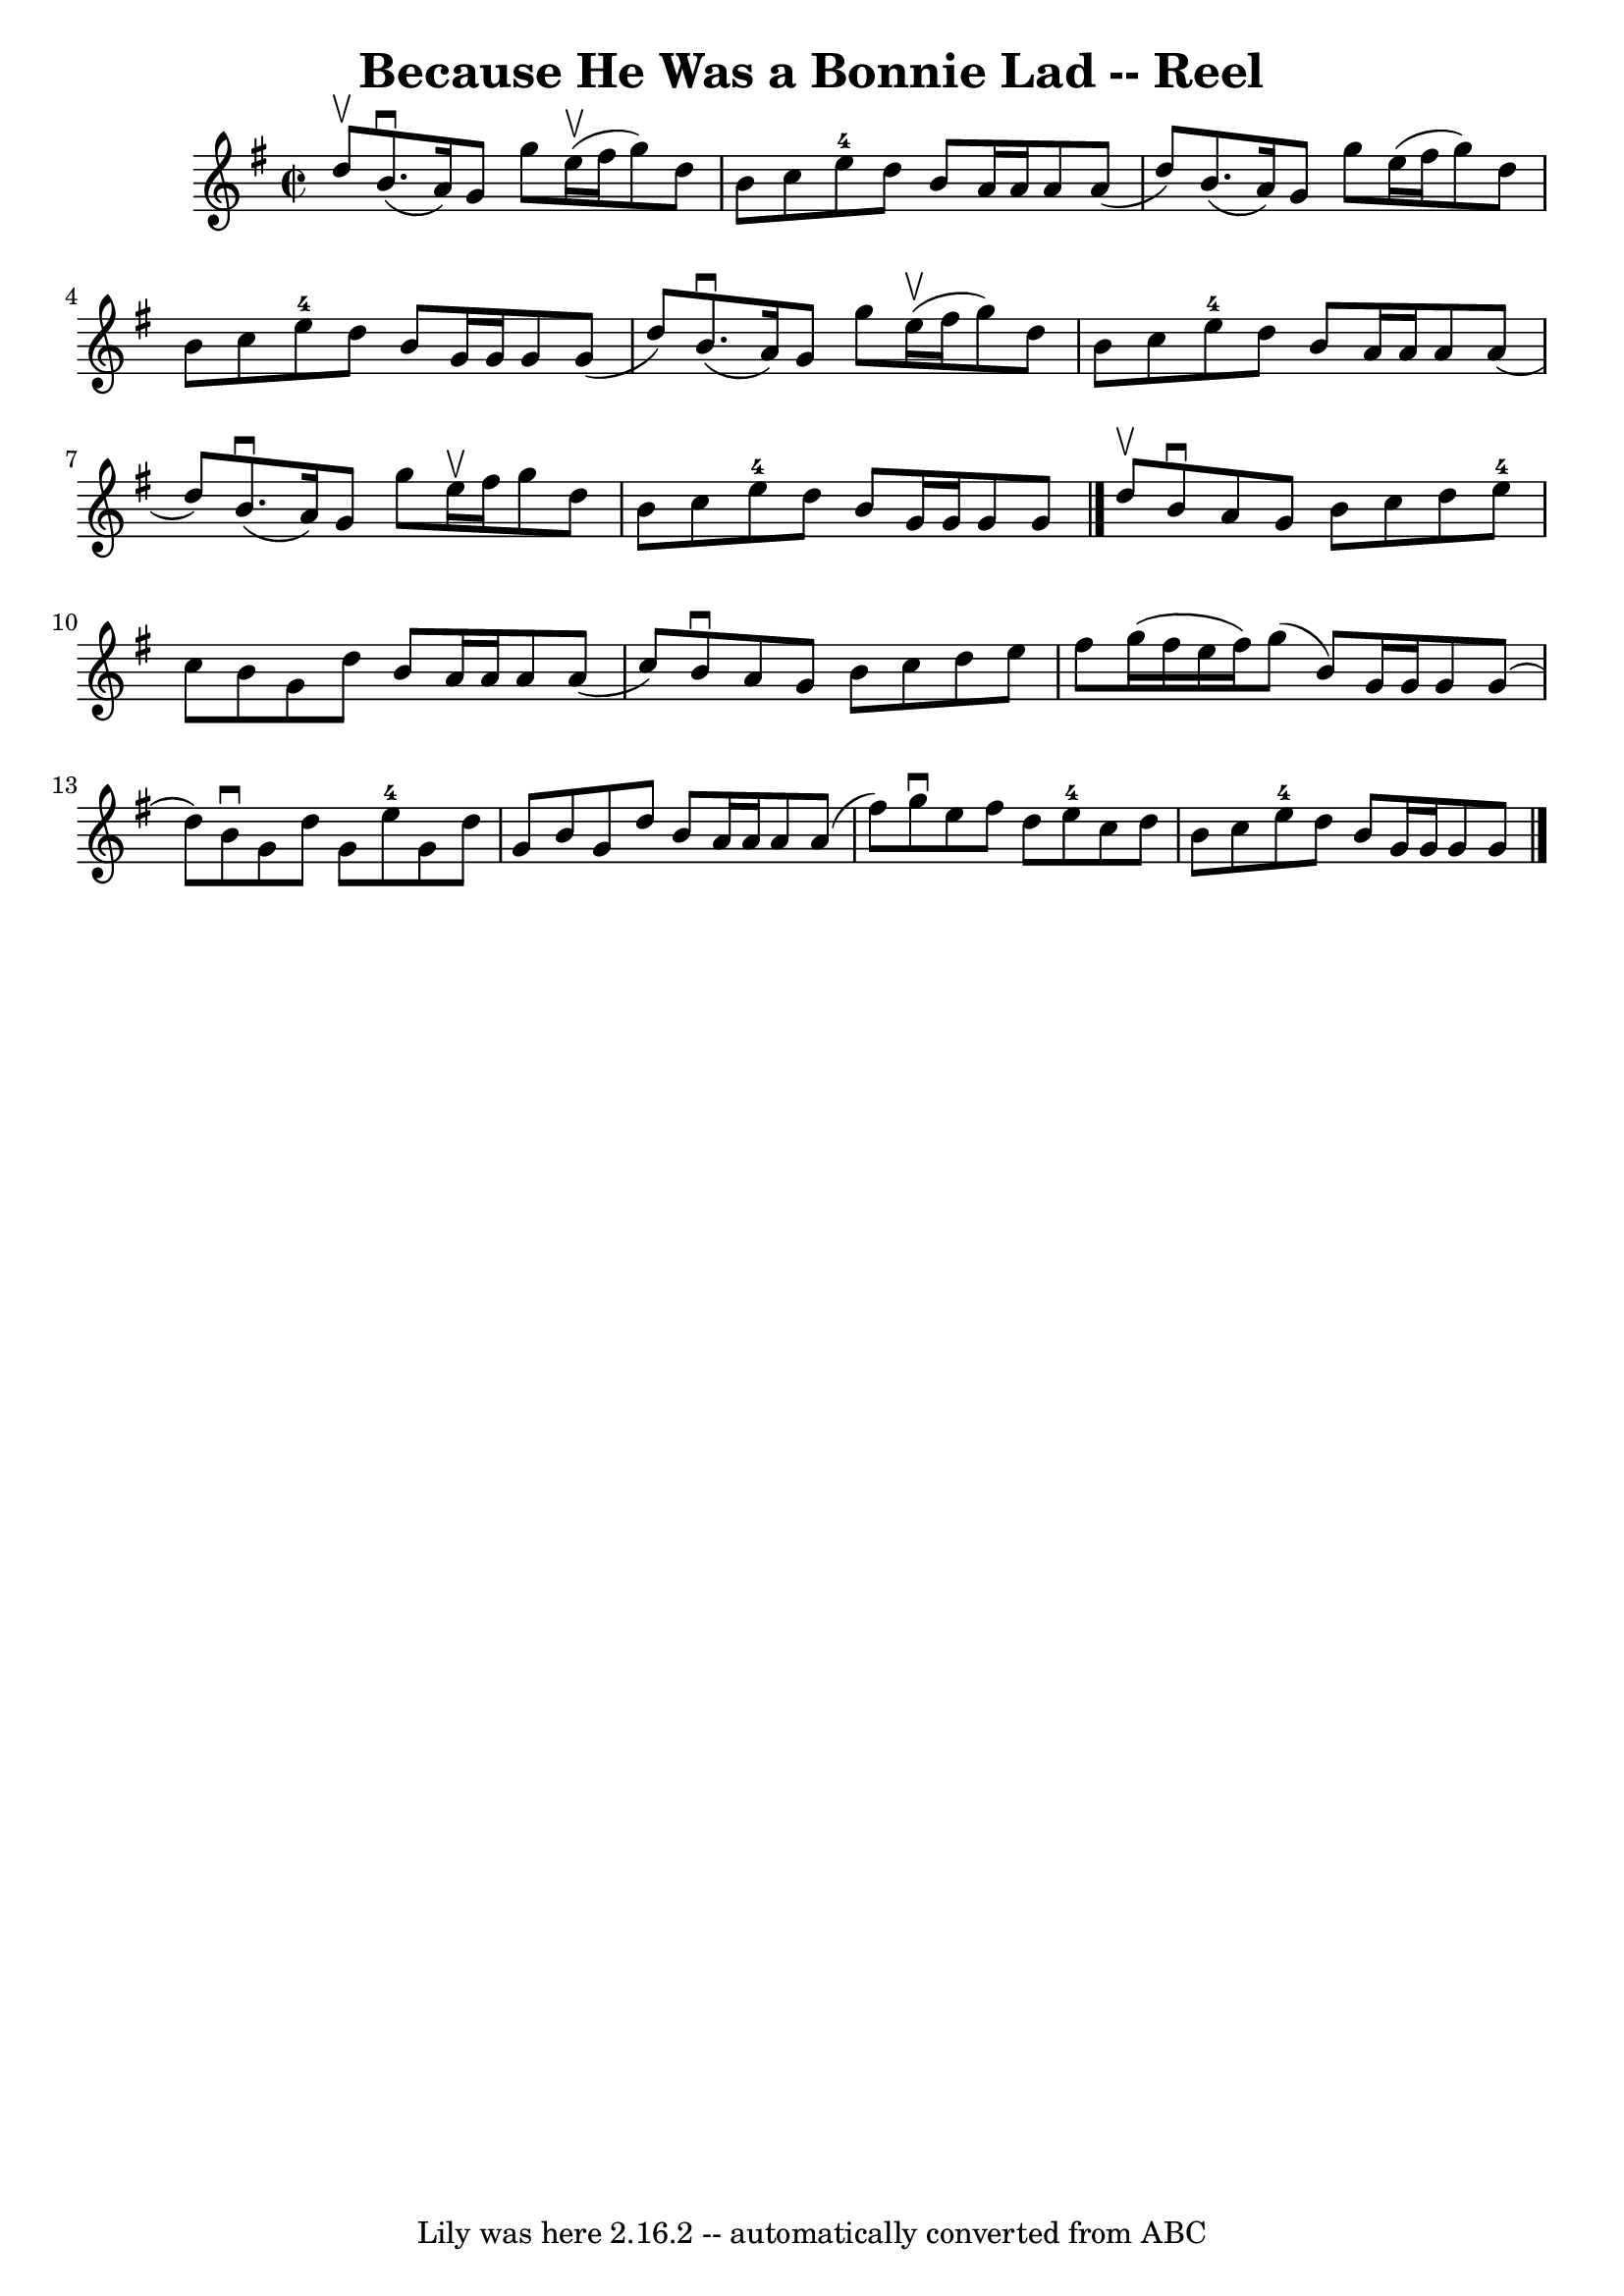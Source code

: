 \version "2.7.40"
\header {
	book = "Ryan's Mammoth Collection"
	crossRefNumber = "1"
	footnotes = "\\\\347"
	origin = "SCOTCH."
	tagline = "Lily was here 2.16.2 -- automatically converted from ABC"
	title = "Because He Was a Bonnie Lad -- Reel"
}
voicedefault =  {
\set Score.defaultBarType = "empty"

\override Staff.TimeSignature #'style = #'C
 \time 2/2 \key g \major d''8^\upbow |
 b'8.^\downbow(a'16) 
 g'8 g''8 e''16^\upbow(fis''16 g''8) d''8 b'8    |
 
 c''8 e''8-4 d''8 b'8 a'16 a'16 a'8 a'8 (d''8)   
|
 b'8. (a'16) g'8 g''8 e''16 (fis''16 g''8)   
d''8 b'8    |
 c''8 e''8-4 d''8 b'8 g'16 g'16    
g'8 g'8 (d''8)   |
 b'8.^\downbow(a'16) g'8 g''8 
 e''16^\upbow(fis''16 g''8) d''8 b'8    |
 c''8    
e''8-4 d''8 b'8 a'16 a'16 a'8 a'8 (d''8)   |
   
b'8.^\downbow(a'16) g'8 g''8 e''16^\upbow fis''16 g''8    
d''8 b'8    |
 c''8 e''8-4 d''8 b'8 g'16 g'16    
g'8 g'8    \bar "|." d''8^\upbow |
 b'8^\downbow a'8    
g'8 b'8 c''8 d''8 e''8-4 c''8    |
 b'8 g'8 d''8 
 b'8 a'16 a'16 a'8 a'8 (c''8)   |
 b'8^\downbow   
a'8 g'8 b'8 c''8 d''8 e''8 fis''8    |
 g''16 (
fis''16 e''16 fis''16) g''8 (b'8) g'16 g'16 g'8 g'8 
(d''8)   |
 b'8^\downbow g'8 d''8 g'8 e''8-4   
g'8 d''8 g'8    |
 b'8 g'8 d''8 b'8 a'16 a'16    
a'8 a'8 (fis''8)   |
 g''8^\downbow e''8 fis''8 d''8  
 e''8-4 c''8 d''8 b'8    |
 c''8 e''8-4 d''8    
b'8 g'16 g'16 g'8 g'8    \bar "|."   
}

\score{
    <<

	\context Staff="default"
	{
	    \voicedefault 
	}

    >>
	\layout {
	}
	\midi {}
}

